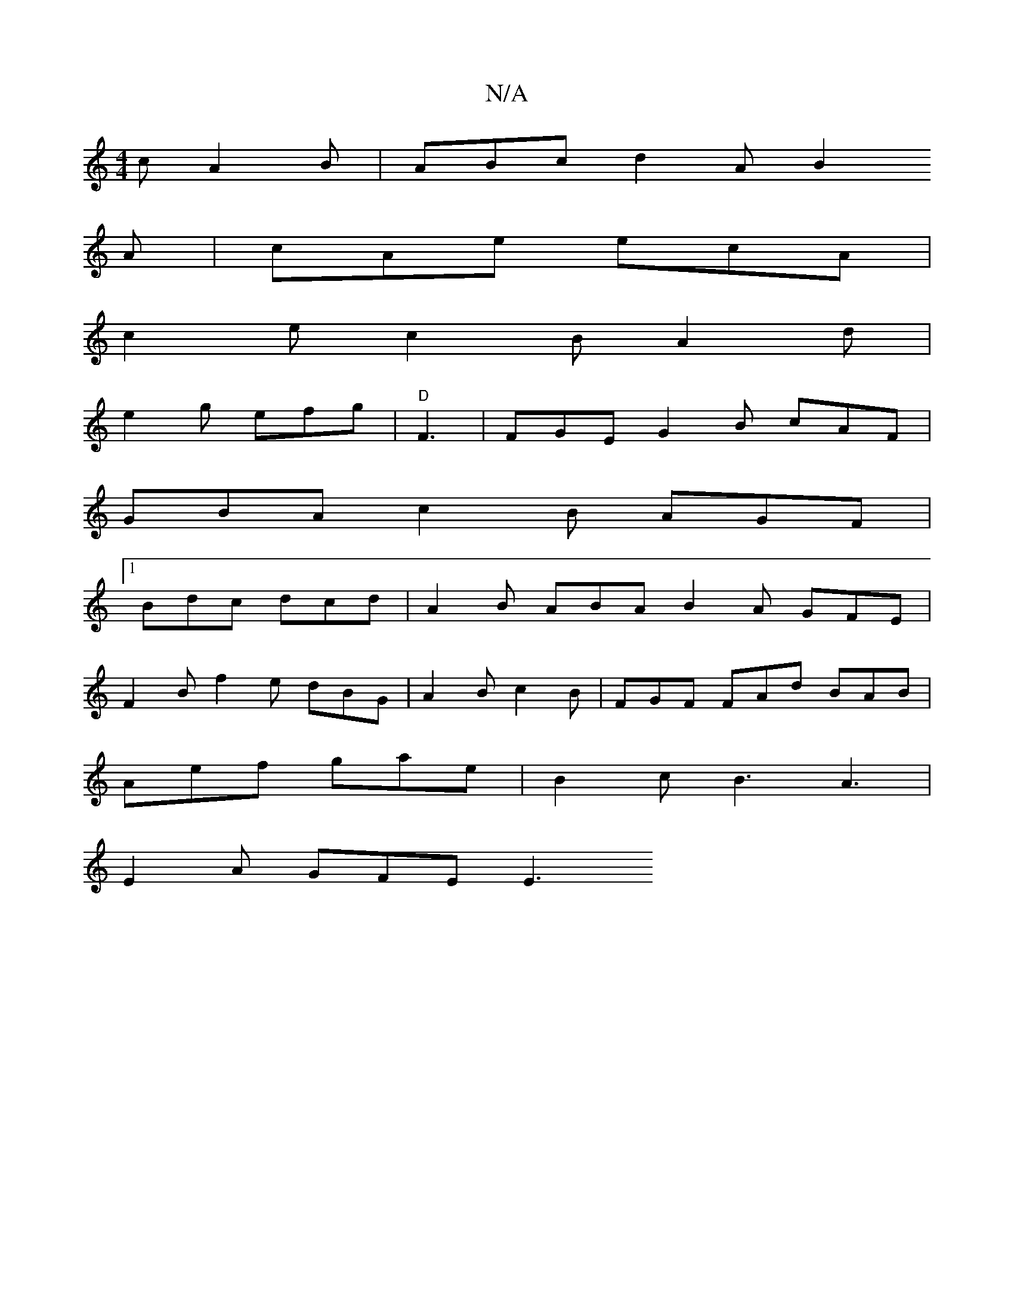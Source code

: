 X:1
T:N/A
M:4/4
R:N/A
K:Cmajor
c A2 B | ABc d2 A B2
A |cAe ecA | 
c2 e c2B A2 d |
e2 g efg | "D"F3|FGE G2B cAF |
GBA c2B AGF |
[1 Bdc dcd | A2B ABA B2A GFE |
F2 B f2e dBG | A2B c2B | FGF FAd BAB |
Aef gae | B2 c B3 A3 |
E2 A GFE E3